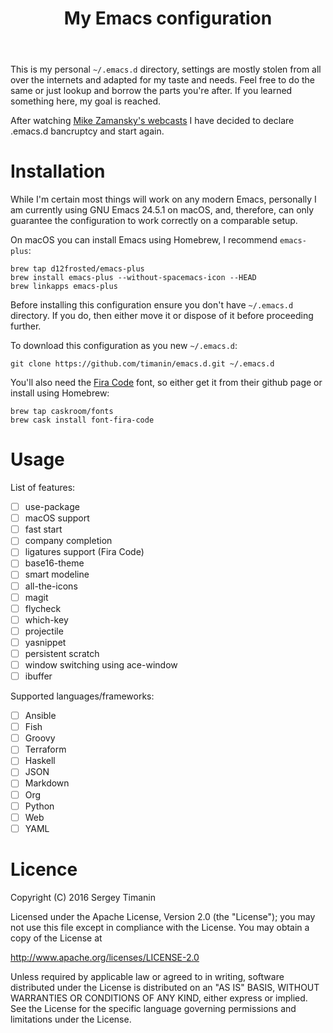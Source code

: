 #+TITLE: My Emacs configuration

This is my personal =~/.emacs.d= directory, settings are mostly stolen from all over the internets and adapted for my taste and needs. Feel free to do the same or just lookup and borrow the parts you're after. If you learned something here, my goal is reached.

After watching [[http://cestlaz.github.io/stories/emacs/][Mike Zamansky's webcasts]] I have decided to declare .emacs.d bancruptcy and start again.


* Installation

While I'm certain most things will work on any modern Emacs, personally I am currently using GNU Emacs 24.5.1 on macOS, and, therefore, can only guarantee the configuration to work correctly on a comparable setup.

On macOS you can install Emacs using Homebrew, I recommend =emacs-plus=:

#+BEGIN_SRC shell
brew tap d12frosted/emacs-plus
brew install emacs-plus --without-spacemacs-icon --HEAD
brew linkapps emacs-plus
#+END_SRC

Before installing this configuration ensure you don't have =~/.emacs.d= directory. If you do, then either move it or dispose of it before proceeding further.

To download this configuration as you new =~/.emacs.d=:

#+BEGIN_SRC shell
git clone https://github.com/timanin/emacs.d.git ~/.emacs.d
#+END_SRC

You'll also need the [[https://github.com/tonsky/FiraCode][Fira Code]] font, so either get it from their github page or install using Homebrew:

#+BEGIN_SRC shell
brew tap caskroom/fonts
brew cask install font-fira-code
#+END_SRC


* Usage

List of features:

- [ ] use-package
- [ ] macOS support
- [ ] fast start
- [ ] company completion
- [ ] ligatures support (Fira Code)
- [ ] base16-theme
- [ ] smart modeline
- [ ] all-the-icons
- [ ] magit
- [ ] flycheck
- [ ] which-key
- [ ] projectile
- [ ] yasnippet
- [ ] persistent scratch
- [ ] window switching using ace-window
- [ ] ibuffer

Supported languages/frameworks:

- [ ] Ansible
- [ ] Fish
- [ ] Groovy
- [ ] Terraform
- [ ] Haskell
- [ ] JSON
- [ ] Markdown
- [ ] Org
- [ ] Python
- [ ] Web
- [ ] YAML

* Licence

Copyright (C) 2016  Sergey Timanin

Licensed under the Apache License, Version 2.0 (the "License");
you may not use this file except in compliance with the License.
You may obtain a copy of the License at

    http://www.apache.org/licenses/LICENSE-2.0

Unless required by applicable law or agreed to in writing, software
distributed under the License is distributed on an "AS IS" BASIS,
WITHOUT WARRANTIES OR CONDITIONS OF ANY KIND, either express or implied.
See the License for the specific language governing permissions and
limitations under the License.

